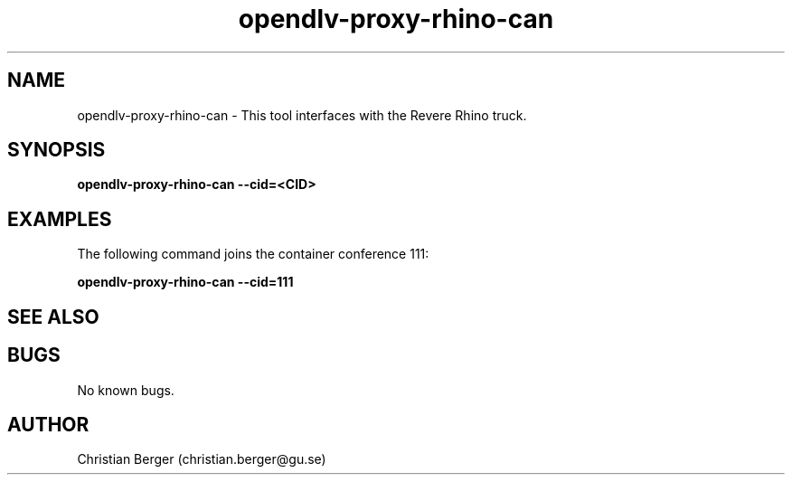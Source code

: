 .\" Manpage for opendlv-proxy-rhino-can
.\" Author: Christian Berger <christian.berger@gu.se>.

.TH opendlv-proxy-rhino-can 1 "07 June 2017" "0.0.5" "opendlv-proxy-rhino-can man page"

.SH NAME
opendlv-proxy-rhino-can \- This tool interfaces with the Revere Rhino truck.



.SH SYNOPSIS
.B opendlv-proxy-rhino-can --cid=<CID>


.SH EXAMPLES
The following command joins the container conference 111:

.B opendlv-proxy-rhino-can --cid=111



.SH SEE ALSO



.SH BUGS
No known bugs.



.SH AUTHOR
Christian Berger (christian.berger@gu.se)


